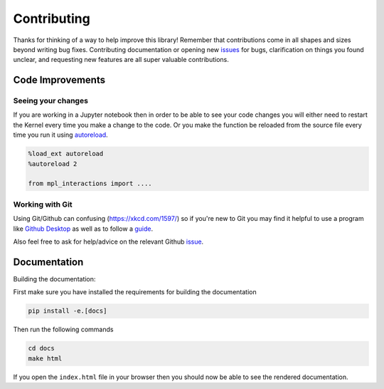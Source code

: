 ============
Contributing
============

Thanks for thinking of a way to help improve this library! Remember that contributions come in all
shapes and sizes beyond writing bug fixes. Contributing documentation or opening new `issues <https://github.com/ianhi/mpl-interactions/issues>`_ for bugs, clarification on things you
found unclear, and requesting new features are all super valuable contributions. 

Code Improvements
-----------------

Seeing your changes
^^^^^^^^^^^^^^^^^^^

If you are working in a Jupyter notebook then in order to be able to see your code changes you will either need to restart
the Kernel every time you make a change to the code. Or you make the function be reloaded from the source file every time you run it
using `autoreload <https://ipython.readthedocs.io/en/stable/config/extensions/autoreload.html>`_.


.. code-block:: python

    %load_ext autoreload
    %autoreload 2

    from mpl_interactions import ....

Working with Git
^^^^^^^^^^^^^^^^

Using Git/Github can confusing (https://xkcd.com/1597/) so if you're new to Git you may find
it helpful to use a program like `Github Desktop <desktop.github.com>`_ as well as to follow
a `guide <https://github.com/firstcontributions/first-contributions#first-contributions>`_. 

Also feel free to ask for help/advice on the relevant Github `issue <https://github.com/ianhi/mpl-interactions/issues>`_.

Documentation
-------------

Building the documentation:

First make sure you have installed the requirements for building the documentation

.. code-block:: bash

    pip install -e.[docs]

Then run the following commands

.. code-block:: bash

    cd docs
    make html

If you open the ``index.html`` file in your browser then you should now be able to see the rendered documentation.